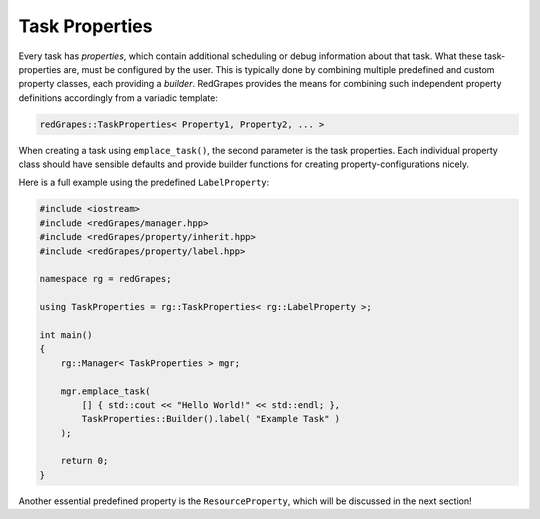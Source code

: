 
.. _tutorial_task-properties:

#######################
    Task Properties
#######################

Every task has *properties*, which contain additional scheduling or debug information about that task. What these task-properties are, must be configured by the user.
This is typically done by combining multiple predefined and custom property classes, each providing a *builder*.
RedGrapes provides the means for combining such independent property definitions accordingly from a variadic template:

.. code-block:: c++

   redGrapes::TaskProperties< Property1, Property2, ... >

When creating a task using ``emplace_task()``, the second parameter is the task properties.
Each individual property class should have sensible defaults and provide builder functions for creating property-configurations nicely.

Here is a full example using the predefined ``LabelProperty``:

.. code-block:: c++

   #include <iostream>
   #include <redGrapes/manager.hpp>
   #include <redGrapes/property/inherit.hpp>
   #include <redGrapes/property/label.hpp>

   namespace rg = redGrapes;

   using TaskProperties = rg::TaskProperties< rg::LabelProperty >;

   int main()
   {
       rg::Manager< TaskProperties > mgr;

       mgr.emplace_task(
           [] { std::cout << "Hello World!" << std::endl; },
	   TaskProperties::Builder().label( "Example Task" )
       );

       return 0;
   }


Another essential predefined property is the ``ResourceProperty``, which will be discussed in the next section!
